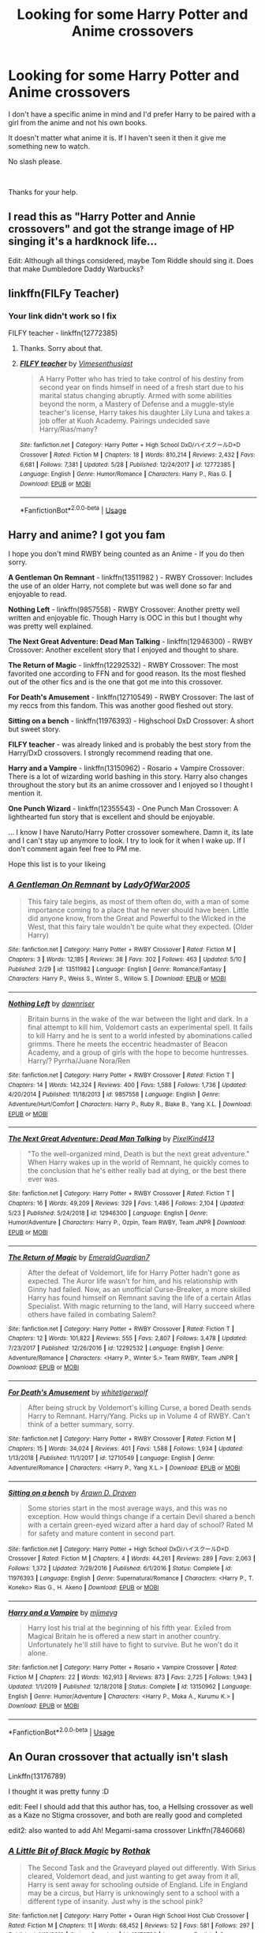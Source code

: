 #+TITLE: Looking for some Harry Potter and Anime crossovers

* Looking for some Harry Potter and Anime crossovers
:PROPERTIES:
:Author: We_Are_Venom_99
:Score: 6
:DateUnix: 1594592976.0
:DateShort: 2020-Jul-13
:FlairText: Request
:END:
I don't have a specific anime in mind and I'd prefer Harry to be paired with a girl from the anime and not his own books.

It doesn't matter what anime it is. If I haven't seen it then it give me something new to watch.

No slash please.

​

Thanks for your help.


** I read this as "Harry Potter and Annie crossovers" and got the strange image of HP singing it's a hardknock life...

Edit: Although all things considered, maybe Tom Riddle should sing it. Does that make Dumbledore Daddy Warbucks?
:PROPERTIES:
:Author: StarDolph
:Score: 3
:DateUnix: 1594655980.0
:DateShort: 2020-Jul-13
:END:


** linkffn(FILFy Teacher)
:PROPERTIES:
:Author: horrorshowjack
:Score: 2
:DateUnix: 1594611025.0
:DateShort: 2020-Jul-13
:END:

*** Your link didn't work so I fix

FILFY teacher - linkffn(12772385)
:PROPERTIES:
:Author: PhantomKeeperQazs
:Score: 3
:DateUnix: 1594615186.0
:DateShort: 2020-Jul-13
:END:

**** Thanks. Sorry about that.
:PROPERTIES:
:Author: horrorshowjack
:Score: 3
:DateUnix: 1594674163.0
:DateShort: 2020-Jul-14
:END:


**** [[https://www.fanfiction.net/s/12772385/1/][*/FILFY teacher/*]] by [[https://www.fanfiction.net/u/4785338/Vimesenthusiast][/Vimesenthusiast/]]

#+begin_quote
  A Harry Potter who has tried to take control of his destiny from second year on finds himself in need of a fresh start due to his marital status changing abruptly. Armed with some abilities beyond the norm, a Mastery of Defense and a muggle-style teacher's license, Harry takes his daughter Lily Luna and takes a job offer at Kuoh Academy. Pairings undecided save Harry/Rias/many?
#+end_quote

^{/Site/:} ^{fanfiction.net} ^{*|*} ^{/Category/:} ^{Harry} ^{Potter} ^{+} ^{High} ^{School} ^{DxD/ハイスクールD×D} ^{Crossover} ^{*|*} ^{/Rated/:} ^{Fiction} ^{M} ^{*|*} ^{/Chapters/:} ^{18} ^{*|*} ^{/Words/:} ^{810,214} ^{*|*} ^{/Reviews/:} ^{2,432} ^{*|*} ^{/Favs/:} ^{6,681} ^{*|*} ^{/Follows/:} ^{7,381} ^{*|*} ^{/Updated/:} ^{5/28} ^{*|*} ^{/Published/:} ^{12/24/2017} ^{*|*} ^{/id/:} ^{12772385} ^{*|*} ^{/Language/:} ^{English} ^{*|*} ^{/Genre/:} ^{Humor/Romance} ^{*|*} ^{/Characters/:} ^{Harry} ^{P.,} ^{Rias} ^{G.} ^{*|*} ^{/Download/:} ^{[[http://www.ff2ebook.com/old/ffn-bot/index.php?id=12772385&source=ff&filetype=epub][EPUB]]} ^{or} ^{[[http://www.ff2ebook.com/old/ffn-bot/index.php?id=12772385&source=ff&filetype=mobi][MOBI]]}

--------------

*FanfictionBot*^{2.0.0-beta} | [[https://github.com/tusing/reddit-ffn-bot/wiki/Usage][Usage]]
:PROPERTIES:
:Author: FanfictionBot
:Score: 1
:DateUnix: 1594615223.0
:DateShort: 2020-Jul-13
:END:


** Harry and anime? I got you fam

I hope you don't mind RWBY being counted as an Anime - If you do then sorry.

*A Gentleman On Remnant* - linkffn(13511982 ) - RWBY Crossover: Includes the use of an older Harry, not complete but was well done so far and enjoyable to read.

*Nothing Left* - linkffn(9857558) - RWBY Crossover: Another pretty well written and enjoyable fic. Though Harry is OOC in this but I thought why was pretty well explained.

*The Next Great Adventure: Dead Man Talking* - linkffn(12946300) - RWBY Crossover: Another excellent story that I enjoyed and thought to share.

*The Return of Magic* - linkffn(12292532) - RWBY Crossover: The most favorited one according to FFN and for good reason. Its the most fleshed out of the other fics and is the one that got me into this crossover.

*For Death's Amusement* - linkffn(12710549) - RWBY Crossover: The last of my reccs from this fandom. This was another good fleshed out story.

*Sitting on a bench* - linkffn(11976393) - Highschool DxD Crossover: A short but sweet story.

*FILFY teacher* - was already linked and is probably the best story from the Harry/DxD crossovers. I strongly recommend reading that one.

*Harry and a Vampire* - linkffn(13150962) - Rosario + Vampire Crossover: There is a lot of wizarding world bashing in this story. Harry also changes throughout the story but its an anime crossover and I enjoyed so I thought I mention it.

*One Punch Wizard* - linkffn(12355543) - One Punch Man Crossover: A lighthearted fun story that is excellent and should be enjoyable.

... I know I have Naruto/Harry Potter crossover somewhere. Damn it, its late and I can't stay up anymore to look. I try to look for it when I wake up. If I don't comment again feel free to PM me.

Hope this list is to your likeing
:PROPERTIES:
:Author: PhantomKeeperQazs
:Score: 1
:DateUnix: 1594616713.0
:DateShort: 2020-Jul-13
:END:

*** [[https://www.fanfiction.net/s/13511982/1/][*/A Gentleman On Remnant/*]] by [[https://www.fanfiction.net/u/12424380/LadyOfWar2005][/LadyOfWar2005/]]

#+begin_quote
  This fairy tale begins, as most of them often do, with a man of some importance coming to a place that he never should have been. Little did anyone know, from the Great and Powerful to the Wicked in the West, that this fairy tale wouldn't be quite what they expected. (Older Harry)
#+end_quote

^{/Site/:} ^{fanfiction.net} ^{*|*} ^{/Category/:} ^{Harry} ^{Potter} ^{+} ^{RWBY} ^{Crossover} ^{*|*} ^{/Rated/:} ^{Fiction} ^{M} ^{*|*} ^{/Chapters/:} ^{3} ^{*|*} ^{/Words/:} ^{12,185} ^{*|*} ^{/Reviews/:} ^{38} ^{*|*} ^{/Favs/:} ^{302} ^{*|*} ^{/Follows/:} ^{463} ^{*|*} ^{/Updated/:} ^{5/10} ^{*|*} ^{/Published/:} ^{2/29} ^{*|*} ^{/id/:} ^{13511982} ^{*|*} ^{/Language/:} ^{English} ^{*|*} ^{/Genre/:} ^{Romance/Fantasy} ^{*|*} ^{/Characters/:} ^{Harry} ^{P.,} ^{Weiss} ^{S.,} ^{Winter} ^{S.,} ^{Willow} ^{S.} ^{*|*} ^{/Download/:} ^{[[http://www.ff2ebook.com/old/ffn-bot/index.php?id=13511982&source=ff&filetype=epub][EPUB]]} ^{or} ^{[[http://www.ff2ebook.com/old/ffn-bot/index.php?id=13511982&source=ff&filetype=mobi][MOBI]]}

--------------

[[https://www.fanfiction.net/s/9857558/1/][*/Nothing Left/*]] by [[https://www.fanfiction.net/u/4351487/dawnriser][/dawnriser/]]

#+begin_quote
  Britain burns in the wake of the war between the light and dark. In a final attempt to kill him, Voldemort casts an experimental spell. It fails to kill Harry and he is sent to a world infested by abominations called grimms. There he meets the eccentric headmaster of Beacon Academy, and a group of girls with the hope to become huntresses. Harry/? Pyrrha/Juane Nora/Ren
#+end_quote

^{/Site/:} ^{fanfiction.net} ^{*|*} ^{/Category/:} ^{Harry} ^{Potter} ^{+} ^{RWBY} ^{Crossover} ^{*|*} ^{/Rated/:} ^{Fiction} ^{T} ^{*|*} ^{/Chapters/:} ^{14} ^{*|*} ^{/Words/:} ^{142,324} ^{*|*} ^{/Reviews/:} ^{400} ^{*|*} ^{/Favs/:} ^{1,588} ^{*|*} ^{/Follows/:} ^{1,736} ^{*|*} ^{/Updated/:} ^{4/20/2014} ^{*|*} ^{/Published/:} ^{11/18/2013} ^{*|*} ^{/id/:} ^{9857558} ^{*|*} ^{/Language/:} ^{English} ^{*|*} ^{/Genre/:} ^{Adventure/Hurt/Comfort} ^{*|*} ^{/Characters/:} ^{Harry} ^{P.,} ^{Ruby} ^{R.,} ^{Blake} ^{B.,} ^{Yang} ^{X.L.} ^{*|*} ^{/Download/:} ^{[[http://www.ff2ebook.com/old/ffn-bot/index.php?id=9857558&source=ff&filetype=epub][EPUB]]} ^{or} ^{[[http://www.ff2ebook.com/old/ffn-bot/index.php?id=9857558&source=ff&filetype=mobi][MOBI]]}

--------------

[[https://www.fanfiction.net/s/12946300/1/][*/The Next Great Adventure: Dead Man Talking/*]] by [[https://www.fanfiction.net/u/7719407/PixelKind413][/PixelKind413/]]

#+begin_quote
  "To the well-organized mind, Death is but the next great adventure." When Harry wakes up in the world of Remnant, he quickly comes to the conclusion that he's either really bad at dying, or the best there ever was.
#+end_quote

^{/Site/:} ^{fanfiction.net} ^{*|*} ^{/Category/:} ^{Harry} ^{Potter} ^{+} ^{RWBY} ^{Crossover} ^{*|*} ^{/Rated/:} ^{Fiction} ^{T} ^{*|*} ^{/Chapters/:} ^{16} ^{*|*} ^{/Words/:} ^{49,209} ^{*|*} ^{/Reviews/:} ^{329} ^{*|*} ^{/Favs/:} ^{1,486} ^{*|*} ^{/Follows/:} ^{2,104} ^{*|*} ^{/Updated/:} ^{5/23} ^{*|*} ^{/Published/:} ^{5/24/2018} ^{*|*} ^{/id/:} ^{12946300} ^{*|*} ^{/Language/:} ^{English} ^{*|*} ^{/Genre/:} ^{Humor/Adventure} ^{*|*} ^{/Characters/:} ^{Harry} ^{P.,} ^{Ozpin,} ^{Team} ^{RWBY,} ^{Team} ^{JNPR} ^{*|*} ^{/Download/:} ^{[[http://www.ff2ebook.com/old/ffn-bot/index.php?id=12946300&source=ff&filetype=epub][EPUB]]} ^{or} ^{[[http://www.ff2ebook.com/old/ffn-bot/index.php?id=12946300&source=ff&filetype=mobi][MOBI]]}

--------------

[[https://www.fanfiction.net/s/12292532/1/][*/The Return of Magic/*]] by [[https://www.fanfiction.net/u/6702696/EmeraldGuardian7][/EmeraldGuardian7/]]

#+begin_quote
  After the defeat of Voldemort, life for Harry Potter hadn't gone as expected. The Auror life wasn't for him, and his relationship with Ginny had failed. Now, as an unofficial Curse-Breaker, a more skilled Harry has found himself on Remnant saving the life of a certain Atlas Specialist. With magic returning to the land, will Harry succeed where others have failed in combating Salem?
#+end_quote

^{/Site/:} ^{fanfiction.net} ^{*|*} ^{/Category/:} ^{Harry} ^{Potter} ^{+} ^{RWBY} ^{Crossover} ^{*|*} ^{/Rated/:} ^{Fiction} ^{T} ^{*|*} ^{/Chapters/:} ^{12} ^{*|*} ^{/Words/:} ^{101,822} ^{*|*} ^{/Reviews/:} ^{555} ^{*|*} ^{/Favs/:} ^{2,807} ^{*|*} ^{/Follows/:} ^{3,478} ^{*|*} ^{/Updated/:} ^{7/23/2017} ^{*|*} ^{/Published/:} ^{12/26/2016} ^{*|*} ^{/id/:} ^{12292532} ^{*|*} ^{/Language/:} ^{English} ^{*|*} ^{/Genre/:} ^{Adventure/Romance} ^{*|*} ^{/Characters/:} ^{<Harry} ^{P.,} ^{Winter} ^{S.>} ^{Team} ^{RWBY,} ^{Team} ^{JNPR} ^{*|*} ^{/Download/:} ^{[[http://www.ff2ebook.com/old/ffn-bot/index.php?id=12292532&source=ff&filetype=epub][EPUB]]} ^{or} ^{[[http://www.ff2ebook.com/old/ffn-bot/index.php?id=12292532&source=ff&filetype=mobi][MOBI]]}

--------------

[[https://www.fanfiction.net/s/12710549/1/][*/For Death's Amusement/*]] by [[https://www.fanfiction.net/u/2016872/whitetigerwolf][/whitetigerwolf/]]

#+begin_quote
  After being struck by Voldemort's killing Curse, a bored Death sends Harry to Remnant. Harry/Yang. Picks up in Volume 4 of RWBY. Can't think of a better summary, sorry.
#+end_quote

^{/Site/:} ^{fanfiction.net} ^{*|*} ^{/Category/:} ^{Harry} ^{Potter} ^{+} ^{RWBY} ^{Crossover} ^{*|*} ^{/Rated/:} ^{Fiction} ^{M} ^{*|*} ^{/Chapters/:} ^{15} ^{*|*} ^{/Words/:} ^{34,024} ^{*|*} ^{/Reviews/:} ^{401} ^{*|*} ^{/Favs/:} ^{1,588} ^{*|*} ^{/Follows/:} ^{1,934} ^{*|*} ^{/Updated/:} ^{1/13/2018} ^{*|*} ^{/Published/:} ^{11/1/2017} ^{*|*} ^{/id/:} ^{12710549} ^{*|*} ^{/Language/:} ^{English} ^{*|*} ^{/Genre/:} ^{Adventure/Romance} ^{*|*} ^{/Characters/:} ^{<Harry} ^{P.,} ^{Yang} ^{X.L.>} ^{*|*} ^{/Download/:} ^{[[http://www.ff2ebook.com/old/ffn-bot/index.php?id=12710549&source=ff&filetype=epub][EPUB]]} ^{or} ^{[[http://www.ff2ebook.com/old/ffn-bot/index.php?id=12710549&source=ff&filetype=mobi][MOBI]]}

--------------

[[https://www.fanfiction.net/s/11976393/1/][*/Sitting on a bench/*]] by [[https://www.fanfiction.net/u/4290258/Arawn-D-Draven][/Arawn D. Draven/]]

#+begin_quote
  Some stories start in the most average ways, and this was no exception. How would things change if a certain Devil shared a bench with a certain green-eyed wizard after a hard day of school? Rated M for safety and mature content in second part.
#+end_quote

^{/Site/:} ^{fanfiction.net} ^{*|*} ^{/Category/:} ^{Harry} ^{Potter} ^{+} ^{High} ^{School} ^{DxD/ハイスクールD×D} ^{Crossover} ^{*|*} ^{/Rated/:} ^{Fiction} ^{M} ^{*|*} ^{/Chapters/:} ^{4} ^{*|*} ^{/Words/:} ^{44,261} ^{*|*} ^{/Reviews/:} ^{289} ^{*|*} ^{/Favs/:} ^{2,063} ^{*|*} ^{/Follows/:} ^{1,372} ^{*|*} ^{/Updated/:} ^{7/29/2016} ^{*|*} ^{/Published/:} ^{6/1/2016} ^{*|*} ^{/Status/:} ^{Complete} ^{*|*} ^{/id/:} ^{11976393} ^{*|*} ^{/Language/:} ^{English} ^{*|*} ^{/Genre/:} ^{Supernatural/Romance} ^{*|*} ^{/Characters/:} ^{<Harry} ^{P.,} ^{T.} ^{Koneko>} ^{Rias} ^{G.,} ^{H.} ^{Akeno} ^{*|*} ^{/Download/:} ^{[[http://www.ff2ebook.com/old/ffn-bot/index.php?id=11976393&source=ff&filetype=epub][EPUB]]} ^{or} ^{[[http://www.ff2ebook.com/old/ffn-bot/index.php?id=11976393&source=ff&filetype=mobi][MOBI]]}

--------------

[[https://www.fanfiction.net/s/13150962/1/][*/Harry and a Vampire/*]] by [[https://www.fanfiction.net/u/1282867/mjimeyg][/mjimeyg/]]

#+begin_quote
  Harry lost his trial at the beginning of his fifth year. Exiled from Magical Britain he is offered a new start in another country. Unfortunately he'll still have to fight to survive. But he won't do it alone.
#+end_quote

^{/Site/:} ^{fanfiction.net} ^{*|*} ^{/Category/:} ^{Harry} ^{Potter} ^{+} ^{Rosario} ^{+} ^{Vampire} ^{Crossover} ^{*|*} ^{/Rated/:} ^{Fiction} ^{M} ^{*|*} ^{/Chapters/:} ^{22} ^{*|*} ^{/Words/:} ^{162,913} ^{*|*} ^{/Reviews/:} ^{873} ^{*|*} ^{/Favs/:} ^{2,725} ^{*|*} ^{/Follows/:} ^{1,943} ^{*|*} ^{/Updated/:} ^{1/1/2019} ^{*|*} ^{/Published/:} ^{12/18/2018} ^{*|*} ^{/Status/:} ^{Complete} ^{*|*} ^{/id/:} ^{13150962} ^{*|*} ^{/Language/:} ^{English} ^{*|*} ^{/Genre/:} ^{Humor/Adventure} ^{*|*} ^{/Characters/:} ^{<Harry} ^{P.,} ^{Moka} ^{A.,} ^{Kurumu} ^{K.>} ^{*|*} ^{/Download/:} ^{[[http://www.ff2ebook.com/old/ffn-bot/index.php?id=13150962&source=ff&filetype=epub][EPUB]]} ^{or} ^{[[http://www.ff2ebook.com/old/ffn-bot/index.php?id=13150962&source=ff&filetype=mobi][MOBI]]}

--------------

*FanfictionBot*^{2.0.0-beta} | [[https://github.com/tusing/reddit-ffn-bot/wiki/Usage][Usage]]
:PROPERTIES:
:Author: FanfictionBot
:Score: 1
:DateUnix: 1594616771.0
:DateShort: 2020-Jul-13
:END:


** An Ouran crossover that actually isn't slash

Linkffn(13176789)

I thought it was pretty funny :D

edit: Feel I should add that this author has, too, a Hellsing crossover as well as a Kaze no Stigma crossover, and both are really good and completed

edit2: also wanted to add Ah! Megami-sama crossover Linkffn(7846068)
:PROPERTIES:
:Author: NinjaDust21
:Score: 1
:DateUnix: 1594778396.0
:DateShort: 2020-Jul-15
:END:

*** [[https://www.fanfiction.net/s/13176789/1/][*/A Little Bit of Black Magic/*]] by [[https://www.fanfiction.net/u/2370499/Rothak][/Rothak/]]

#+begin_quote
  The Second Task and the Graveyard played out differently. With Sirius cleared, Voldemort dead, and just wanting to get away from it all, Harry is sent away for schooling outside of England. Life in England may be a circus, but Harry is unknowingly sent to a school with a different type of insanity. Just why is the school pink?
#+end_quote

^{/Site/:} ^{fanfiction.net} ^{*|*} ^{/Category/:} ^{Harry} ^{Potter} ^{+} ^{Ouran} ^{High} ^{School} ^{Host} ^{Club} ^{Crossover} ^{*|*} ^{/Rated/:} ^{Fiction} ^{M} ^{*|*} ^{/Chapters/:} ^{11} ^{*|*} ^{/Words/:} ^{68,452} ^{*|*} ^{/Reviews/:} ^{52} ^{*|*} ^{/Favs/:} ^{581} ^{*|*} ^{/Follows/:} ^{297} ^{*|*} ^{/Published/:} ^{1/12/2019} ^{*|*} ^{/Status/:} ^{Complete} ^{*|*} ^{/id/:} ^{13176789} ^{*|*} ^{/Language/:} ^{English} ^{*|*} ^{/Genre/:} ^{Humor/Romance} ^{*|*} ^{/Characters/:} ^{<Harry} ^{P.,} ^{Gabrielle} ^{D.>} ^{Haruhi} ^{F.,} ^{U.} ^{Nekozawa} ^{*|*} ^{/Download/:} ^{[[http://www.ff2ebook.com/old/ffn-bot/index.php?id=13176789&source=ff&filetype=epub][EPUB]]} ^{or} ^{[[http://www.ff2ebook.com/old/ffn-bot/index.php?id=13176789&source=ff&filetype=mobi][MOBI]]}

--------------

*FanfictionBot*^{2.0.0-beta} | [[https://github.com/tusing/reddit-ffn-bot/wiki/Usage][Usage]]
:PROPERTIES:
:Author: FanfictionBot
:Score: 1
:DateUnix: 1594778412.0
:DateShort: 2020-Jul-15
:END:
